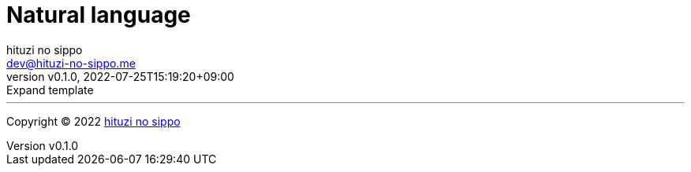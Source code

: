 = Natural language
:author: hituzi no sippo
:email: dev@hituzi-no-sippo.me
:revnumber: v0.1.0
:revdate: 2022-07-25T15:19:20+09:00
:revremark: Expand template
:description: Natural Language
:copyright: Copyright (C) 2022 {author}
// Custom Attributes
:creation_date: 2022-07-25T15:19:20+09:00



'''

:author_link: link:https://github.com/hituzi-no-sippo[{author}^]
Copyright (C) 2022 {author_link}
